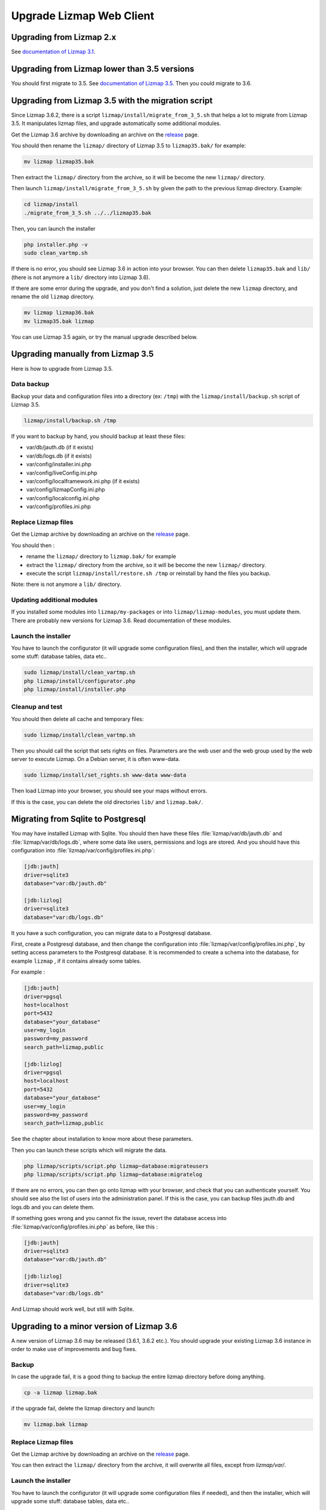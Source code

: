 ===============================================================
Upgrade Lizmap Web Client
===============================================================

Upgrading from Lizmap 2.x
===============================================================

See `documentation of Lizmap 3.1 <https://docs.lizmap.com/3.1/en/install/upgrade.html>`_.

Upgrading from Lizmap lower than 3.5 versions
=============================================

You should first migrate to 3.5. See `documentation of Lizmap 3.5 <https://docs.lizmap.com/3.5/en/install/upgrade.html>`_.
Then you could migrate to 3.6.

Upgrading from Lizmap 3.5 with the migration script
===================================================

Since Lizmap 3.6.2, there is a script ``lizmap/install/migrate_from_3_5.sh``
that helps a lot to migrate from Lizmap 3.5. It manipulates lizmap files, and
upgrade automatically some additional modules.

Get the Lizmap 3.6 archive by downloading an archive on the `release <https://github.com/3liz/lizmap-web-client/releases>`_ page.

You should then rename the ``lizmap/`` directory of Lizmap 3.5 to ``lizmap35.bak/`` for example:

.. code-block:: bash

   mv lizmap lizmap35.bak


Then extract the ``lizmap/`` directory from the archive, so it will be become the new ``lizmap/`` directory.

Then launch ``lizmap/install/migrate_from_3_5.sh`` by given the path to the previous
lizmap directory. Example:


.. code-block:: bash

    cd lizmap/install
    ./migrate_from_3_5.sh ../../lizmap35.bak

Then, you can launch the installer

.. code-block:: bash

    php installer.php -v
    sudo clean_vartmp.sh

If there is no error, you should see Lizmap 3.6 in action into your browser.
You can then delete ``lizmap35.bak`` and ``lib/`` (there is not anymore a ``lib/`` directory into Lizmap 3.6).

If there are some error during the upgrade, and you don't find a solution,
just delete the new ``lizmap`` directory, and rename the old ``lizmap`` directory.

.. code-block:: bash

   mv lizmap lizmap36.bak
   mv lizmap35.bak lizmap

You can use Lizmap 3.5 again, or try the manual upgrade described below.

Upgrading manually from Lizmap 3.5
==================================

Here is how to upgrade from Lizmap 3.5.

Data backup
--------------------------------------------------------------

Backup your data and configuration files into a directory (ex: ``/tmp``) with the ``lizmap/install/backup.sh``
script of Lizmap 3.5.

.. code-block:: bash

   lizmap/install/backup.sh /tmp

If you want to backup by hand, you should backup at least these files:

- var/db/jauth.db (if it exists)
- var/db/logs.db (if it exists)
- var/config/installer.ini.php
- var/config/liveConfig.ini.php
- var/config/localframework.ini.php (if it exists)
- var/config/lizmapConfig.ini.php
- var/config/localconfig.ini.php
- var/config/profiles.ini.php


Replace Lizmap files
--------------------------------------------------------------

Get the Lizmap archive by downloading an archive on the `release <https://github.com/3liz/lizmap-web-client/releases>`_ page.

You should then :

- rename the ``lizmap/`` directory to ``lizmap.bak/`` for example
- extract the ``lizmap/`` directory from the archive, so it will be become the new ``lizmap/`` directory.
- execute the script ``lizmap/install/restore.sh /tmp`` or reinstall by hand the files you backup.

Note: there is not anymore a ``lib/`` directory.


Updating additional modules
----------------------------

If you installed some modules into ``lizmap/my-packages`` or into ``lizmap/lizmap-modules``, you must
update them. There are probably new versions for Lizmap 3.6. Read documentation of these modules.


Launch the installer
--------------------------------------------------------------

You have to launch the configurator (it will upgrade some configuration files),
and then the installer, which will upgrade some stuff: database tables, data etc..

.. code-block:: bash

   sudo lizmap/install/clean_vartmp.sh
   php lizmap/install/configurator.php
   php lizmap/install/installer.php


Cleanup and test
----------------------------------------------------------------

You should then delete all cache and temporary files:

.. code-block:: bash

   sudo lizmap/install/clean_vartmp.sh

Then you should call the script that sets rights on files. Parameters are the
web user and the web group used by the web server to execute Lizmap. On a
Debian server, it is often www-data.

.. code-block:: bash

    sudo lizmap/install/set_rights.sh www-data www-data


Then load Lizmap into your browser, you should see your maps without errors.

If this is the case, you can delete the old directories ``lib/`` and ``lizmap.bak/``.


Migrating from Sqlite to Postgresql
===================================

You may have installed Lizmap with Sqlite. You should then have these files
:file:`lizmap/var/db/jauth.db` and :file:`lizmap/var/db/logs.db`, where
some data like users, permissions and logs are stored. And you should
have this configuration into :file:`lizmap/var/config/profiles.ini.php`:


.. code-block:: ini

    [jdb:jauth]
    driver=sqlite3
    database="var:db/jauth.db"

    [jdb:lizlog]
    driver=sqlite3
    database="var:db/logs.db"

It you have a such configuration, you can migrate data to a Postgresql database.

First, create a Postgresql database, and then change the configuration into
:file:`lizmap/var/config/profiles.ini.php`, by setting access parameters to
the Postgresql database. It is recommended to create a schema into the database,
for example ``lizmap`` , if it contains already some tables.


For example :

.. code-block:: ini

    [jdb:jauth]
    driver=pgsql
    host=localhost
    port=5432
    database="your_database"
    user=my_login
    password=my_password
    search_path=lizmap,public

    [jdb:lizlog]
    driver=pgsql
    host=localhost
    port=5432
    database="your_database"
    user=my_login
    password=my_password
    search_path=lizmap,public

See the chapter about installation to know more about these parameters.

Then you can launch these scripts which will migrate the data.


.. code-block:: bash

    php lizmap/scripts/script.php lizmap~database:migrateusers
    php lizmap/scripts/script.php lizmap~database:migratelog

If there are no errors, you can then go onto lizmap with your browser, and
check that you can authenticate yourself. You should see also the list of
users into the administration panel. If this is the case, you can backup files jauth.db
and logs.db and you can delete them.

If something goes wrong and you cannot fix the issue, revert the database access
into :file:`lizmap/var/config/profiles.ini.php` as before, like this :


.. code-block:: ini

    [jdb:jauth]
    driver=sqlite3
    database="var:db/jauth.db"

    [jdb:lizlog]
    driver=sqlite3
    database="var:db/logs.db"

And Lizmap should work well, but still with Sqlite.


Upgrading to a minor version of Lizmap 3.6
==========================================

A new version of Lizmap 3.6 may be released (3.6.1, 3.6.2 etc.). You should
upgrade your existing Lizmap 3.6 instance in order to make use of improvements
and bug fixes.

Backup
---------

In case the upgrade fail, it is a good thing to backup the entire lizmap
directory before doing anything.

.. code-block:: bash

   cp -a lizmap lizmap.bak

if the upgrade fail, delete the lizmap directory and launch:

.. code-block:: bash

   mv lizmap.bak lizmap

Replace Lizmap files
--------------------------------------------------------------

Get the Lizmap archive by downloading an archive on the `release <https://github.com/3liz/lizmap-web-client/releases>`_ page.

You can then extract the ``lizmap/`` directory from the archive, it will overwrite all files,
except from `lizmap/var/`.

Launch the installer
--------------------------------------------------------------

You have to launch the configurator (it will upgrade some configuration files if needed),
and then the installer, which will upgrade some stuff: database tables, data etc..

.. code-block:: bash

   sudo lizmap/install/clean_vartmp.sh
   php lizmap/install/configurator.php
   php lizmap/install/installer.php

Restore the rights on files, by indicating the web user and the web group used
by the web server

.. code-block:: bash

   sudo lizmap/install/set_rights.sh www-data www-data

Then load Lizmap into your browser, you should see your maps without errors.

If this is the case, you can delete the old directory ``lizmap.bak/``.
